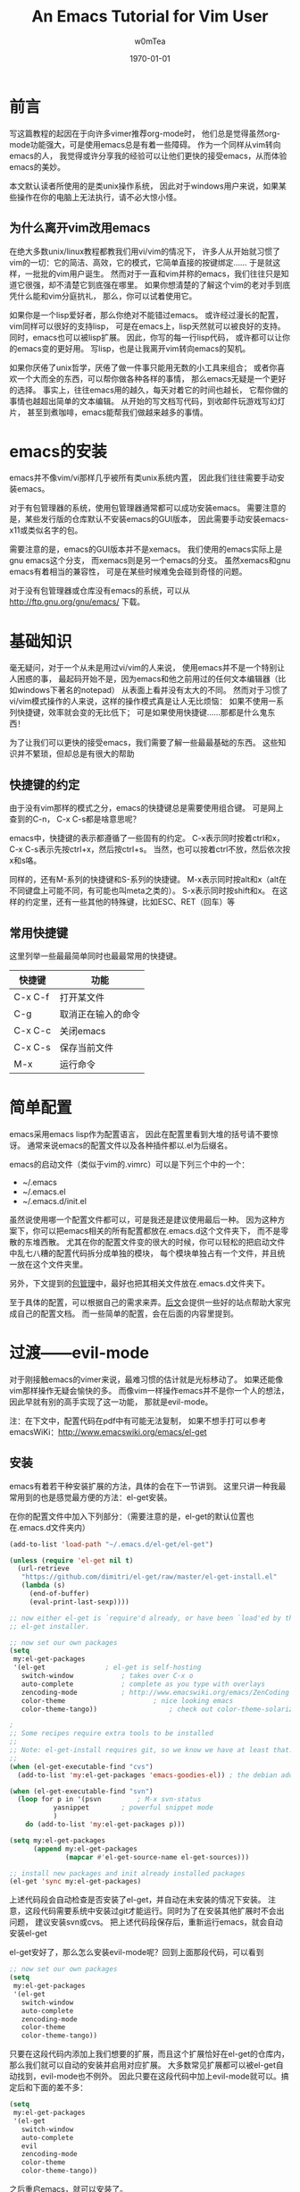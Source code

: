 #+OPTIONS: ':nil *:t -:t ::t <:t H:3 \n:nil ^:t arch:headline
#+OPTIONS: author:t c:nil creator:comment d:(not "LOGBOOK") date:t
#+OPTIONS: e:t email:nil f:t inline:t num:t p:nil pri:nil prop:nil
#+OPTIONS: stat:t tags:t tasks:t tex:t timestamp:t toc:t todo:t |:t
#+TITLE: An Emacs Tutorial for Vim User
#+AUTHOR: w0mTea
#+EMAIL: w0mT3a@gmail.com
#+DESCRIPTION:
#+KEYWORDS:
#+LANGUAGE: zh
#+SELECT_TAGS: export
#+EXCLUDE_TAGS: noexport
#+CREATOR: Emacs 24.3.1 (Org mode 8.3beta)
#+LATEX_CLASS: my-org-book-zh
#+LATEX_CLASS_OPTIONS: [oneside]
#+LATEX_HEADER_EXTRA:
#+DATE: \today
* 前言
   写这篇教程的起因在于向许多vimer推荐org-mode时，
   他们总是觉得虽然org-mode功能强大，可是使用emacs总是有着一些障碍。
   作为一个同样从vim转向emacs的人，
   我觉得或许分享我的经验可以让他们更快的接受emacs，从而体验emacs的美妙。

   本文默认读者所使用的是类unix操作系统，
   因此对于windows用户来说，如果某些操作在你的电脑上无法执行，请不必大惊小怪。
** 为什么离开vim改用emacs
   在绝大多数unix/linux教程都教我们用vi/vim的情况下，
   许多人从开始就习惯了vim的一切：它的简洁、高效，它的模式，它简单直接的按键绑定……
   于是就这样，一批批的vim用户诞生。
   然而对于一直和vim并称的emacs，我们往往只是知道它很强，却不清楚它到底强在哪里。
   如果你想清楚的了解这个vim的老对手到底凭什么能和vim分庭抗礼，
   那么，你可以试着使用它。

   如果你是一个lisp爱好者，那么你绝对不能错过emacs。
   或许经过漫长的配置，vim同样可以很好的支持lisp，
   可是在emacs上，lisp天然就可以被良好的支持。
   同时，emacs也可以被lisp扩展。
   因此，你写的每一行lisp代码，
   或许都可以让你的emacs变的更好用。
   写lisp，也是让我离开vim转向emacs的契机。

   如果你厌倦了unix哲学，厌倦了做一件事只能用无数的小工具来组合；
   或者你喜欢一个大而全的东西，可以帮你做各种各样的事情，
   那么emacs无疑是一个更好的选择。
   事实上，往往emacs用的越久，每天对着它的时间也越长，
   它帮你做的事情也越超出简单的文本编辑。
   从开始的写文档写代码，到收邮件玩游戏写幻灯片，
   甚至到煮咖啡，emacs能帮我们做越来越多的事情。
* emacs的安装
  emacs并不像vim/vi那样几乎被所有类unix系统内置，
  因此我们往往需要手动安装emacs。

  对于有包管理器的系统，使用包管理器通常都可以成功安装emacs。
  需要注意的是，某些发行版的仓库默认不安装emacs的GUI版本，
  因此需要手动安装emacs-x11或类似名字的包。

  需要注意的是，emacs的GUI版本并不是xemacs。
  我们使用的emacs实际上是gnu emacs这个分支，
  而xemacs则是另一个emacs的分支。
  虽然xemacs和gnu emacs有着相当的兼容性，
  可是在某些时候难免会碰到奇怪的问题。

  对于没有包管理器或仓库没有emacs的系统，可以从
  [[http://ftp.gnu.org/gnu/emacs/]]
  下载。
* 基础知识
  毫无疑问，对于一个从未是用过vi/vim的人来说，
  使用emacs并不是一个特别让人困惑的事，
  最起码开始不是，因为emacs和他之前用过的任何文本编辑器（比如windows下著名的notepad）
  从表面上看并没有太大的不同。
  然而对于习惯了vi/vim模式操作的人来说，这样的操作模式真是让人无比烦恼：
  如果不使用一系列快捷键，效率就会变的无比低下；
  可是如果使用快捷键……那都是什么鬼东西！

  为了让我们可以更快的接受emacs，我们需要了解一些最最基础的东西。
  这些知识并不繁琐，但却总是有很大的帮助
** 快捷键的约定
   由于没有vim那样的模式之分，emacs的快捷键总是需要使用组合键。
   可是网上查到的C-n， C-x C-s都是啥意思呢？

   emacs中，快捷键的表示都遵循了一些固有的约定。
   C-x表示同时按着ctrl和x，
   C-x C-s表示先按ctrl+x，然后按ctrl+s。
   当然，也可以按着ctrl不放，然后依次按x和s咯。

   同样的，还有M-系列的快捷键和S-系列的快捷键。
   M-x表示同时按alt和x（alt在不同键盘上可能不同，有可能也叫meta之类的）。
   S-x表示同时按shift和x。
   在这样的约定里，还有一些其他的特殊键，比如ESC、RET（回车）等
** 常用快捷键
   这里列举一些最最简单同时也最最常用的快捷键。
   #+ATTR_LATEX: :align |c|c|c|
   |---------+--------------------|
   | 快捷键  | 功能               |
   |---------+--------------------|
   | C-x C-f | 打开某文件         |
   | C-g     | 取消正在输入的命令 |
   | C-x C-c | 关闭emacs          |
   | C-x C-s | 保存当前文件       |
   | M-x     | 运行命令               |
   |---------+--------------------|
* 简单配置
  emacs采用emacs lisp作为配置语言，
  因此在配置里看到大堆的括号请不要惊讶。
  通常来说emacs的配置文件以及各种插件都以.el为后缀名。

  emacs的启动文件（类似于vim的.vimrc）可以是下列三个中的一个：
  - ~/.emacs
  - ~/.emacs.el
  - ~/.emacs.d/init.el

  虽然说使用哪一个配置文件都可以，可是我还是建议使用最后一种。
  因为这种方案下，你可以把emacs相关的所有配置都放在.emacs.d这个文件夹下，
  而不是零散的东堆西散。
  尤其在你的配置文件变的很大的时候，你可以轻松的把启动文件中乱七八糟的配置代码拆分成单独的模块，
  每个模块单独占有一个文件，并且统一放在这个文件夹里。

  另外，下文提到的[[package-management][包管理]]中，最好也把其相关文件放在.emacs.d文件夹下。

  至于具体的配置，可以根据自己的需求来弄。[[documents][后文]]会提供一些好的站点帮助大家完成自己的配置文档。
  而一些简单的配置，会在后面的内容里提到。
* 过渡——evil-mode
  对于刚接触emacs的vimer来说，最难习惯的估计就是光标移动了。
  如果还能像vim那样操作无疑会愉快的多。
  而像vim一样操作emacs并不是你一个人的想法，因此早就有别的高手实现了这一功能，
  那就是evil-mode。
  
  注：在下文中，配置代码在pdf中有可能无法复制，
  如果不想手打可以参考emacsWiKi：[[http://www.emacswiki.org/emacs/el-get]]
** 安装
   emacs有着若干种安装扩展的方法，具体的会在下一节讲到。
   这里只讲一种我最常用到的也是感觉最方便的方法：el-get安装。
   
   在你的配置文件中加入下列部分：（需要注意的是，el-get的默认位置也在.emacs.d文件夹内）
#+BEGIN_SRC lisp
(add-to-list 'load-path "~/.emacs.d/el-get/el-get")

(unless (require 'el-get nil t)
  (url-retrieve
   "https://github.com/dimitri/el-get/raw/master/el-get-install.el"
   (lambda (s)
     (end-of-buffer)
     (eval-print-last-sexp))))

;; now either el-get is `require'd already, or have been `load'ed by the
;; el-get installer.

;; now set our own packages
(setq
 my:el-get-packages
 '(el-get				; el-get is self-hosting
   switch-window			; takes over C-x o
   auto-complete			; complete as you type with overlays
   zencoding-mode			; http://www.emacswiki.org/emacs/ZenCoding
   color-theme		                ; nice looking emacs
   color-theme-tango))	                ; check out color-theme-solarized

;
;; Some recipes require extra tools to be installed
;;
;; Note: el-get-install requires git, so we know we have at least that.
;;
(when (el-get-executable-find "cvs")
  (add-to-list 'my:el-get-packages 'emacs-goodies-el)) ; the debian addons for emacs

(when (el-get-executable-find "svn")
  (loop for p in '(psvn    		; M-x svn-status
		   yasnippet		; powerful snippet mode
		   )
	do (add-to-list 'my:el-get-packages p)))

(setq my:el-get-packages
      (append my:el-get-packages
              (mapcar #'el-get-source-name el-get-sources)))

;; install new packages and init already installed packages
(el-get 'sync my:el-get-packages)
#+END_SRC
上述代码段会自动检查是否安装了el-get，并自动在未安装的情况下安装。
注意，这段代码需要系统中安装过git才能运行。同时为了在安装其他扩展时不会出问题，
建议安装svn或cvs。
把上述代码段保存后，重新运行emacs，就会自动安装el-get

el-get安好了，那么怎么安装evil-mode呢？回到上面那段代码，可以看到
#+BEGIN_SRC lisp
;; now set our own packages
(setq
 my:el-get-packages
 '(el-get				
   switch-window			
   auto-complete			
   zencoding-mode			
   color-theme		                
   color-theme-tango))	                
#+END_SRC
只要在这段代码内添加上我们想要的扩展，而且这个扩展恰好在el-get的仓库内，
那么我们就可以自动的安装并启用对应扩展。
大多数常见扩展都可以被el-get自动找到，evil-mode也不例外。
因此只要在这段代码中加上evil-mode就可以。搞定后和下面的差不多：
#+BEGIN_SRC lisp
(setq
 my:el-get-packages
 '(el-get				
   switch-window			
   auto-complete			
   evil
   zencoding-mode			
   color-theme		                
   color-theme-tango))	                
#+END_SRC
之后重启emacs，就可以安装了。
** 启用
安装成功后，只需要在配置文件中加入
#+BEGIN_SRC lisp
(require 'evil)
(evil-mode 1)
#+END_SRC
就可以全局启用evil-mode。
如果想手动启动evil-mode，把上面的1改成0，
在需要启动的时候按M-x evil-mode RET即可。

现在，vim熟悉的操作，不就回来了吗？
* emacs中的包管理
  <<package-management>>
  在上一章，我们已经使用了el-get来安装扩展。
  只需要在列表中加入你需要的包名就可以自动安装，岂不是爽的很？
  这一节会介绍一些el-get的其他用法。

  不幸的是，并不是所有的软件包都可以通过el-get安装，
  因此还需要介绍一些其他方法来弥补这一小小的缺陷。
** el-get
*** 安装
除了之前提到的配置文件中加入包名的方法。
除此之外还可以在emacs中实时安装扩展。

*M-x el-get-install RET* 
并在出现的 *Package install* 中输入想要的包名即可安装。
注意：打包名时要善用tab补全哦，不仅可以省事，还可以检查是否打错以及该包是否在el-get的仓库内。

el-get安装的扩展包会被记录在一个文件中，无论通过哪一种方式安装扩展，
所以是否加入包名到配置文件并不会影响使用。
但是我仍建议仍加入到配置文件中的包列表中去，
因为那样在其他环境需要安装时，
你只需要复制你的配置并运行emacs即可安装所有之前安装过的插件。
但若是实时安装的插件没有加入配置，在更换环境时会遗漏一些东西。

注：在更换环境时把整个.emacs.d文件夹拷贝过去也可以避免遗漏实时安装的插件。
*** 更新
*M-x el-get-self-update RET* 即可更新el-get

*M-x el-get-update RET* 再输入包名即可更新选定包。

*M-x el-get-update-all RET* 即可更新安装记录中所有已安装的包。
注，网速慢慎用，可能会被更新信息刷屏好久
*** 删除
删除包列表中要删除的包名，使用
*M-x el-get-remove RET* 再输入包名即可。
*** recipe文件
<<recipe>>
el-get使用一系列的recipe文件来处理安装包。
每一个recipe文件都描述了安装包的名字、下载地址、版本、安装后的初始化动作等信息。
这些recipe文件就相当于包管理器的软件源元数据，
我们查询、安装等操作都需要用到它。

默认情况下，recipe文件放在.emacs.d/el-get/el-get/recipes文件夹下。

对于el-get默认没有的扩展，一个安装方法便是自己写一个简单的recipe文件。
具体的做法可以参考emacsWiKi el-get页。

另外，对于发布在emacsWiKi上的插件，可以使用
*M-x el-get-emacswiki-refresh* 来获取/刷新其recipe文件。
因此如果要安装的包列在了emacsWiKi上，那么就不用自己麻烦的去安装啦。
*** 本节参考资料
本节仅列出了少数用法，更多用法请参考下列网站：
- EmacsWiKi: [[http://www.emacswiki.org/emacs/el-get]]
- Github: [[https://github.com/dimitri/el-get/]]
** ELPA
ELPA也是一个emacs的包管理工具，在emacs24及以上版本已经默认集成(package.el)。
*** 简单配置
ELPA需要添加一些仓库源，如下：
#+BEGIN_SRC lisp
(require 'package)
(setq package-archives '(("gnu" . "http://elpa.gnu.org/packages/")
                         ("marmalade" . "http://marmalade-repo.org/packages/")
                         ("melpa" . "http://melpa.milkbox.net/packages/")))
#+END_SRC
这样就会添加gnu官方源、marmalade、melpa三个源。

在某些情况下，启动emacs时会显示package.el没有被初始化，可以通过加入下列代码在启动文件的非末尾位置解决：
#+BEGIN_SRC lisp
(setq package-enable-at-startup nil)
(package-initialize)
#+END_SRC
*** 安装/删除/升级
1. *M-x list-packages RET* 会列举所有包。通过 *C-s xxx* 可以快速找到你想安装的包
2. 光标移动到对应包名上，按：
   - RET：会显示包的介绍
   - i：标记该包为待安装
   - u：取消标记
   - d：标记为待删除
   - U：标记为待升级。只有可升级的包才可被标记
   - x：执行，会删除d标记的包，安装i标记的包
   - r：刷新列表
   - q：退出列表
*** 本节参考资料
- EmacsWiKi：http://www.emacswiki.org/emacs/ELPA
- ergoEmacs：http://ergoemacs.org/emacs/emacs_package_system.html
** 手动安装
有些时候，会有一些冷门的包或者自己写的包无法在前面讲过的仓库里找到，
而你也不想写el-get的recipe或者elpa的本地仓库，
那么就会用到本节的知识。

首先，你需要让emacs可以找到你的扩展文件。假如你的文件在
*~/Documents/emacs-package* 目录下，那么在配置中加入：
#+BEGIN_SRC lisp
(add-to-list 'load-path "~/Documents/emacs-package")
(load "you-package") ;.el后缀最好省略
#+END_SRC
这样就可以启用你的扩展了。

由于手动安装有着诸多不便，而且使用也较为少，
因此这里仅列出最基本的用法。更复杂的用法，请见：
- ergoEmacs：http://ergoemacs.org/emacs/emacs_installing_packages.html
* 保护你的手指
emacs需要大量使用ctrl和alt两个键，但在大部分qwert键盘上，ctrl的位置都在很难按到的角落里。
据说，如果长期使用小指按角落的ctrl会很容易导致手部健康出现问题。
因此，我专门加入了这一章来列举一些常用的方法来避免ctrl和alt位置不当带来的伤害。
** 用手掌外缘按ctrl
由于许多键盘中ctrl处于左下角，所以可以把左手外翻向左下角压去，这样就可以按到ctrl。
- 优点：简单，不需要特别的准备
- 缺点：笔记本键盘很难用，按着ctrl时左手几乎无法按其他任何键
- 推荐度： 2/5
** 改键
仔细观察，不难发现我们的键盘上总有一些位置很黄金却很少用到的键，
这之中典型的例子之一caps lock键。
因此，我们不妨更改键位设置，把使用频度更高的键更换到这些位置上。

一些常用的改键方案包括：
1. 左ctrl和caps lock交换：似乎是网上流传最广的改键方法
2. 右alt和右ctrl交换：这种改法最适合空格两边都是alt的键盘，这样大拇指稍稍移动就可以按到ctrl和alt

改键方法视具体环境不同而有所不同。
在windows下，可以使用各种改键软件完成这一工作。
在*nix下，对于使用xorg的用户来说也可以使用xmodmap。
如果使用DE，那么很有可能在设置中心内也有调整键盘布局的选项。

- 优点：效果不错，可以根据自己的情况自由配置
- 缺点：需要自己进行一些准备；偶尔使用被改的冷门键可能会不方便
- 推荐度： 4/5
** 踏板
有一类被称为踏板的神奇道具，可以定义踩下时发出的按键信号，
这类踏板用于emacs那真真是极好的，可以极大的减轻手部负担。

- 优点：简单方便，效果超群，直接减少手的工作量
- 缺点：相比上面的方法来说最贵；不同系统驱动可能有潜在问题
- 推荐度：3/5
* 编程语言配置
几乎可以肯定，emacs用户中程序员占了大多数，
因此没有相应配置怎么能行？
本章会列举一些常用的语言的用到的常用扩展以及简单配置，
更具体的配置请参照emacsWiKi上仔细进行。
** 通用配置
本节主要介绍一些独力于具体语言之外的通用配置，
如自动补全、版本控制、括号匹配等

#+BEGIN_COMMENT
 - Autopair(补全括号插件)
 Autopair可以使用前文提到的el-get来安装启用。
 Autopair则需要以下代码来启动执行:
 #+BEGIN_SRC lisp 
 (show-paren-mode t) ;; 匹配括号高亮 
 (require 'autopair)
 (autopair-global-mode) ;; 自动补全括号
 #+END_SRC 

我觉得这一段还是放在这里好= =
#+END_COMMENT
** C/C++
写linux内核那帮家伙有不少都是用emacs的，
emacs是c写的，
GNU的许多东西是c写的，
所以emacs默认就可以不错的支持C，
而C/C++的相关插件堪称多如牛毛……
这里仅列出一些常用插件，
大家可以一一尝试，选择最复合自己习惯的。
*** 缩进
写代码，缩进搞不好，心情绝对好不了，这里就写写emacs中的c的缩进。
*** 各种扩展
** Python
似乎每一个流行的语言在emacs都有一大堆的插件可以使用，
因此怎么选择这堆插件往往让人头疼。
本章会尽量详细的介绍一些主流插件的特点以便各位选择，
同时给出一些小而好用的插件。

最常见的python扩展就是emacs24.2以上自带的python.el和需要自己安装的python-mode.el。
下面会分别说说这两个插件
*** python.el
python.el默认包含在了emacs24.2以上的版本内。
如果想要确保自己使用的是最新的python.el，可以使用el-get安装。
安装时会发现有python和python24两个选项，其中python24是一个分支版本，更稳定却没有加入新的特性。
*注意，* 如果你正在使用emacs24.4或以上的版本，还需要同时安装cl-lib。

python.el支持许多特性，包括但不限于：
- 自动检测缩进
- 内置python shell（支持python2和3）
- python shell补全
- 支持调试利器PDB
- S-exp类似的移动方式

解释执行类语言著名的REPL（Read-Evaluate-Print-Loop）怎么可以不能在emacs里实现呢？

在写完python代码后，输入 *C-c C-c*
就可以执行整个文件的内容，
选中部分代码后使用 *C-c C-r*
就可以执行选中部分（选中可以用鼠标拖动，用evil-mode可以按v，不用evil-mode可以按着shift移动光标）。

默认情况下，python.el会使用python来执行你的代码。但是你也可以使用iPython，方法如下：
1. 在未启动python解释器时使用C-c C-c等命令会让你输入解释器路径，此时可以输入iPython的路径来启动iPython
2. 设置如下代码
#+BEGIN_SRC lisp
(setq
 python-shell-interpreter "ipython"
 python-shell-interpreter-args ""
 python-shell-prompt-regexp "In \\[[0-9]+\\]: "
 python-shell-prompt-output-regexp "Out\\[[0-9]+\\]: "
 python-shell-completion-setup-code
   "from IPython.core.completerlib import module_completion"
 python-shell-completion-module-string-code
   "';'.join(module_completion('''%s'''))\n"
 python-shell-completion-string-code
   "';'.join(get_ipython().Completer.all_completions('''%s'''))\n")

#+END_SRC

下面来个例子：
#+ATTR_LATEX: :float t
[[file:./images/python-repl-sample0.png]]
*** python-mode.el
python-mode需要自己安装，可以通过el-get来搞定。
安装后，打开.py文件就会自动加载python-mode。

python-mode可以很容易的更改使用其他python解释器，下面以ipython为例：
#+BEGIN_SRC lisp
;python mode
(require 'python-mode)
;use IPython
(setq-default py-shell-name "ipython")
(setq-default py-which-bufname "IPython")
#+END_SRC

在python-mode里如何进行REPL呢？
很简单，在写了python代码后，你可以
1. 选中你要执行的代码块
   点击工具栏的python标签，点Execute Region，就可以看到结果啦（这个动作可以用快捷键搞定）
2. 点工具栏的python标签，点Execute Buffer，会把整个文件执行一遍（同样可以快捷键搞定）
附一张实例图（这里使用的ipython）：

#+NAME:python-repl-sample
[[./images/python-repl-sample.png]]

基于python-mode可以构建一个python的IDE，这个有视频演示（需翻墙）：
http://www.youtube.com/watch?v=0cZ7szFuz18If
*** 便利的小插件
**** Jedi
Jedi是一个python补全库，可以为python提供快速而准确的补全，而且可以被各种工具使用（不仅限于emacs）。
而emacs中基于Jedi的补全插件就有好几种，这里就说说Jedi.el

安装Jedi.el很简单，通过el-get或ELPA都可以搞定。同时需要安装Jedi库（包管理器或者https://github.com/davidhalter/jedi）

需要注意，jedi对python.el的支持更好，在python-mode下可能会有一些问题。
*** 参考资料
本节涉及到的插件以及插件组合过多，难免有所遗漏谬误，
因此建议各位如有疑惑，不要忘了查询下列资料：
- EmacsWiKi：http://www.emacswiki.org/PythonProgrammingInEmacs
- EmacsWiKi：http://www.emacswiki.org/emacs/ProgrammingWithPythonModeDotEl
- PythonWiki：https://wiki.python.org/moin/EmacsEditor
- python.el main page：https://github.com/fgallina/python.el

** Lisp
** Perl
** Ruby
** Markdown
*** 插件及安装
 # Markdown在emacs中启用需要下载一个[[http://jblevins.org/projects/markdown-mode/markdown-mode.el][Emacs lisp文件]]
 # 将这个文件放入emacs配置文件夹就可以了。
 # Comment by w0mTea：这个插件在emacswiki上有，所以可以直接用el-get安装了

 Emacs有markdown-mode来提供对markdown的支持。此插件可以通过el-get安装。
 若el-get无法找到此插件，记得同步emacsWiKi源（[[recipe][方法见此]]）

 # 接着将以下代码写入emacs配置文件,以后打开.md or .markdown文件都会自动启用高亮。
 # ;;;MarkDown                                                                                                               
 # (add-to-list 'load-path "~/.emacs.d/modes")
 # (autoload 'markdown-mode "markdown-mode.el"
 #     "Major mode for editing Markdown files" t)
 # (setq auto-mode-alist
 #    (cons '("\\.markdown" . markdown-mode) auto-mode-alist))
 # (setq auto-mode-alist
 #    (cons '("\\.md" . markdown-mode) auto-mode-alist))
 # 
 # (setq linum-format "%d ") ;set format 
 # Comment by w0mTea：上面的配置都被el-get做过了，所以就不用再写了

 安装后，打开.md或.markdown文件时会自动加载markdown-mode并提供高亮支持。
*** 配置
如果你常写markdown，那么对markdown文件强制进行一些静态语法检查是十分有用的。
举个例子，在链接中大量使用的方括号和圆括号很容易被遗漏掉后半边。
因此我们可以要求emacs检查括号：
#+BEGIN_SRC lisp
 (add-hook 'markdown-mode-hook
            (lambda ()
              (when buffer-file-name
                (add-hook 'after-save-hook
                          'check-parens
                          nil t))))
#+END_SRC
*** 另一种写Markdown的方式
其实还有一种更省事也更好用的写markdown的方法，那就是用org-mode导出生成。
想了解更多的读者可以看[[org-mode][重量级应用——org-mode]]以及[[org-mode-export][org-mode导出]]的markdown部分。
** Java
事实证明，如果需要写java，请出门左转eclipse或出门右转intellij……
emacs写java并不是一个很好的选择，而且相关插件开发的人也是寥寥无几，
毕竟把emacs弄到eclipse或intellij那样好用绝对是一个艰难的事，
所以广大的emacser都机智的选择了上述两种IDE之一。

* 重量级应用——org-mode
<<org-mode>>
org-mode是啥呢？它是一个很强大的东西，
可以快速高效的通过纯文本文件来完成做笔记、TO-DO list、项目计划等一系列事情。
它有些类似vim下的vimwiki和markdown，但比前两者强大的多。

用org-mode写文档类的东西，你需要关注的只有你的文档的结构和内容，
而其他的，都有org-mode帮你搞定，毫无疑问，这是一种相当爽的感觉。
而且org-mode写完后，可以轻松的导出成各种格式：html、markdown、
pdf、odt（进而通过libreoffice等转换成MS Office格式）、beamer等等。
或许你已经猜到了，你正在看的这个pdf，也是org-mode生成的。相信如果没有org-mode，
我是不会有勇气开始写这个文档的。

由于org-mode的内容十分多，多到即使我再写一年也未必写的全的程度，
所以我只能写一些基本的用法并给出一些参考资料，大家若有需要，可以查阅[[org-mode-manual][org-mode资料]]。
** 安装
Emacs23之后已经默认包含有org-mode了，但是默认包含的版本往往比较低，因此建议安装一个新的org-mode。
安装方法如[[package-management][包管理]]部分所讲那样，可以用el-get安装，也可以用ELPA安装，也可以手动安装，这里就不多说了。

安装成功后，使用emacs打开任意一个后缀名为.org的文件就会自动启动org-mode了。
** 文档结构
*** 标题
文档结构的骨架就是一级级标题组成的树状结构，这里就来说说标题。

org-mode里标题的表示十分简单，*表示标题，几个*就是几级标题。
需要注意的是，星号后需加一个空格。
每次手打星号其实是很烦人的事，因此org-mode给出了一些快捷键帮我们搞定：
- C-<RET>：插入一个同级标题。也就是说，上一个标题是二级标题的话，这个快捷键也会插入二级标题哦
- M-<RET>：插入一个同级同类标题。这个和C-RET基本一样，一些细微的区别会在[[plain-list][列表]]部分给出
*** 折叠循环
当文档写长以后，就会有无从下手的感觉，可是通过良好的折叠，
可以让我们仅面对少部分内容，并且可以清楚的看到文档的结构，
为此org-mode提供了一系列折叠功能。

在一个标题上按 *TAB* ，这个标题之下的内容都折叠起来，只留下标题。
在标题上按TAB，所执行的操作是一个循环，如图：

#+ATTR_LATEX: :float t
#+NAME: tab-cycle
#+BEGIN_SRC ditaa :file images/cycle.png
/--------\     /---------\     /----------\
| folded | --> | subtree | --> | show all | --\
\--------/     \---------/     \----------/   |
    ^                                         |
    |                                         |
    \-----------------------------------------/
#+END_SRC

除了在标题上按TAB外，还可以使用
*S-TAB* 或者 *C-u TAB* 来完成全局折叠。
多次按此快捷键也是循环操作，依次在总览、各级标题和所有内容间切换，如图：

#+ATTR_LATEX: :float t
#+BEGIN_SRC ditaa :file images/cycle-global.png
/----------\     /---------\     /----------\
| overview | --> | content | --> | show all | --\
\----------/     \---------/     \----------/   |
     ^                                          |
     |                                          |
     \------------------------------------------/
#+END_SRC

这里仅列举的最基础的用法，更多用法请见参考资料。

*** 标题的结构化操作
文档规模上去以后，经常需要以子树为单位在结构上进行一些操作，
因此org-mode提供了一些结构化操作来帮助我们。
1. 标题间移动
   - C-c C-n：下一个标题
   - C-c C-p：上一个标题
   - C-c C-f：下一个同级标题。只会在同子树的标题间移动
   - C-c C-b：上一个同级标题。只会在同子树的标题间移动
   - C-c C-u：上一级标题
   - C-c C-j：保持当前位置不变的跳转。使用该指令后，会打开搜索，输入内容即可找到对应位置。浏览完后，按C-g就可以退出浏览状态，回到原位置
2. 结构化编辑
   - M-<left>：当前标题升级
   - M-<right>：当前标题降级
   - M-S-<left>：当前子树升级
   - M-S-<right>：当前子树降级
   - M-S-<up>：当前子树上移
   - M-S-<down>：当前子树下移
** 列表
<<plain-list>>
org-mode中的列表分为有序和无序两种。
有序的列表以"1."这样的形式开始，
无序的列表以* + 或者 - 开始。

需要注意的是：
1. 需要在列表符号后加上空格才能生效
2. 有序列表中的数字可以随便写
3. 无序列表用哪个符号不影响最终显示结果
4. 用*来开始无序列表，那所在行必须有缩进，否则会被认为是标题
5. 列表可以嵌套，用缩进来表示层级

列表同样可以使用结构化操作。
一些细微的不同在于，列表的子树上下移动不是M-S-xx而是M-xx。

除此之外，针对列表还有一些新的操作：
- C-c -：转换列表符号，会在有序、无序各符号间循环切换
- C-c *：把列表项转换为标题
- C-c ^：给当前列表排序
** 表格
org-mode中还提供了强大的表格功能。
*** 基础
新建表格很简单，只要在新的一行连着打两个或多个|就好啦。
只需要在|之间填上内容就ok。

每次想弄出新的格子都得打|，这多麻烦呀。
其实org-mode提供了简单的操作。
在第一行的|已经弄好的情况下，在格子内按TAB就会自动跳到下一个格子，
如果这个格子已经是行尾了，则会自动在下一行自动补齐以整行表格。
下面是一个例子：
#+BEGIN_LaTeX
\begin{verbatim}
| 1 | 2 | 3 |
在3里按TAB后
| 1 | 2 | 3 |
|   |   |   |
\end{verbatim}
#+END_LaTeX
在表格里按TAB，还有自动对齐表格的功能（注：表格里如果有中文，对齐往往会出问题，
这是中文和英文显示大小不一造成的，可以通过设置emacs的显示字号来笨笨的解决这一问题），
所以多按TAB，不仅省事还整齐啊。

除了按TAB可以横向移动以外，按RET也可以向纵向移动。

如果想在上下两栏间插入分割线，可以按 *C-c -*
*** 计算
org-mode表格还提供了计算的功能。

设想这样一个情景，你需要做一个简单的统计，
给出物品的单价和数量，算出总金额，如何让org-mode帮做这个计算呢？请看例子：
#+BEGIN_LaTeX
\begin{verbatim}
| 单价 | 数量 | 总额   |
|------+------+--------|
|   10 |   10 | =$1*$2 |
\end{verbatim}
#+END_LaTeX
这样，在表格中按tab就会自动计算出结果了。其中$1表示第一列，$2表示第二列 。

可是这样需要手动给每一个需要计算的格子打上公式，还是很麻烦，能不能批量的计算呢？
当然可以啦。在表格下面加上这句话：
#+BEGIN_LaTeX
\begin{verbatim}
#+TBLFM: $3=$1*$2
\end{verbatim}
#+END_LaTeX

在需要进行全表格计算的时候，在上面那句话上按 *C-c C-c* 就可以看到结果啦

如果想要知道某一列所有数的和呢？在那一列上，按 *C-c +*
就会算出结果，并且可以直接粘贴。
*** 快捷键
这里仅罗列一些常用快捷键哈：
- C-c |：插入表格
- C-c C-c：在表格内是对齐表格，在上面说的那句话上是计算表格
- <TAB>：移到下一格
- S-<TAB>：移到上一格
- <RET>：移到下一列
- M-a：移到一格的头部
- M-e：移到一格的尾部
- M-<left>/M-<right>：把一列左移/右移
- M-S-<left>/M-S-<rigth>：删除一列/插入一列
- M-<up>/M-<down>：一行上移/下移
- M-S-<up>/M-S-<down>：删除一行/插入一行
- C-c -：插入水平分割线
- C-c +：计算一列之和
- C-c ^：排序
** 链接
<<link>>
就像html一样，org-mode提供了丰富的链接功能。

链接的基本格式如下：
#+BEGIN_LaTeX
\begin{verbatim}
[[link][description]] 或 [[link]]
\end{verbatim}
#+END_LaTeX
其中link是要链接的东东，description是描述。

上面的两个链接出来的样子是这样的：
[[link][description]] 或 [[link]] 
*** 内部链接
如果你的链接不像一个url，那么org-mode会把它按内部链接处理。
上面例子中的链接会链接到本节，为什么呢？因为我在这一节内加了一个锚点：
#+BEGIN_LaTeX
\begin{verbatim}
<<link>>
\end{verbatim}
#+END_LaTeX
这样点击链接就会找到这个锚点并跳转过去了。
*** 外部链接
org-mode支持各种各样的外部链接，这里仅列出几个常用的，
全部的链接支持在这里：[[http://orgmode.org/manual/External-links.html#External-links][org-mode手册]]
#+BEGIN_LaTeX
\begin{verbatim}
http://xxxxx
file:path/to/some/file
path/to/some/file
\end{verbatim}
#+END_LaTeX
** 代码块
org-mode还提供了非常非常强大的代码块功能，除了基础的显示代码的功能以外，
还有诸多花式玩法（本文档里的[[tab-cycle][图]]就是用org-mode的代码块写出来的哦）。
这一节只说说基础用法和一些简单的花式（比如说画图），更复杂的玩法可以去org-manual好好看看哈。
*** 基本用法
插入代码块的方法很简单哈，如下：

#+BEGIN_LaTeX
\begin{verbatim}
#+BEGIN_SRC c
#+END_SRC
\end{verbatim}
#+END_LaTeX
之后在BEGIN和END之间按C-c '
即可进入代码块编辑模式，
输入完毕后再按C-c '即可退出编辑模式。
注意，有时候使用上述快捷键时显示此快捷键未定义，
很可能是你正在使用汉字输入法导致的， 切换输入法即可。

来一段效果展示：
#+BEGIN_SRC c 
  #include<stdio.h>
  int main()
  {
      printf("hello org-mode!\n");
  }
#+END_SRC

注意需要在BEGIN\(\_\)SRC后加上语言名字，以使用该语言特有的语法高亮缩进之类的。
每次都打带#的一长串东西多烦人啊，因此org-mode提供了快捷键：
输入<s并在上面按<TAB>，看看有没有惊喜？
*** 画图
org-mode的代码块可以调用ditaa来画图，对于一些简单的图来说只需要用org-mode就能搞定啦~

org-mode需要使用ditaa来完成字符画，这个东西已经内置，所以不需要再下载。
另外，ditaa需要java环境支持。

在使用前，需要对emacs做一个小设置：
#+BEGIN_SRC lisp
; org-mode ditaa setup
(org-babel-do-load-languages
 'org-babel-load-languages
 '((ditaa . t)))
#+END_SRC

现在就可以用ditaa画图啦。
ditaa有不少特性，这里仅给出一些简单的例子，
更有意思的大家可以去它的官方看哈，网址[[http://sourceforge.net/projects/ditaa/]]

还记得上面的tab循环吗？其实它的源码是这样的
#+BEGIN_LaTeX
\begin{verbatim}
#+BEGIN_SRC ditaa :file images/cycle.png
/--------\     /---------\     /----------\
| folded | --> | subtree | --> | show all | --\
\--------/     \---------/     \----------/   |
    ^                                         |
    |                                         |
    \-----------------------------------------/
#+END_SRC
\end{verbatim}
#+END_LaTeX

再来一个例子：
#+BEGIN_LaTeX
\begin{verbatim}
,#+BEGIN_SRC ditaa :file images/state-machine.png
/-------\  int/char   +---------+ 
| start | --------->  | declar0 | 
\-------/ /--------   +---------+ 
   |      |              ( |      
   |      |                v      
   |      | void      +---------+ 
   |      |           |  func   | 
   |      |           +---------+ 
   |      |           void | ^    
   |      |                v | (     
   |      |            +-----------+ 
   \------\----------> |   void    | 
      void             +-----------+
                             | main
                             |
           /-----------\     |
           |   main    |<----/
           \-----------/
#+END_SRC
\end{verbatim}
#+END_LaTeX

其效果如下：

#+ATTR_LATEX: :float t
#+BEGIN_SRC ditaa :file images/state-machine.png
/-------\  int/char   +---------+ 
| start | --------->  | declar0 | 
\-------/ /--------   +---------+ 
   |      |              ( |      
   |      |                v      
   |      | void      +---------+ 
   |      |           |  func   | 
   |      |           +---------+ 
   |      |           void | ^    
   |      |                v | (     
   |      |            +-----------+ 
   \------\----------> |   void    | 
      void             +-----------+
                             | main
                             |
           /-----------\     |
           |   main    |<----/
           \-----------/

#+END_SRC
** 元数据
上面已经出现过了诸如
#+BEGIN_LaTeX
\#+BEGIN\_SRC
#+END_LaTeX
这样的形式，其实这样的东东有一个特殊的名字，叫做元数据。
这些元数据不会直接出现在文档中，而是起了各种各样的作用。
这里我将会列举一些常用的元数据及其快捷键，
更多的元数据的用途后面会陆续加入。

#+BEGIN_LaTeX
\begin{verbatim}
s    #+BEGIN_SRC ... #+END_SRC 
e    #+BEGIN_EXAMPLE ... #+END_EXAMPLE  
q    #+BEGIN_QUOTE ... #+END_QUOTE      
v    #+BEGIN_VERSE ... #+END_VERSE      
c    #+BEGIN_CENTER ... #+END_CENTER 
l    #+BEGIN_LATEX ... #+END_LATEX 
L    #+LATEX: 
h    #+BEGIN_HTML ... #+END_HTML 
H    #+HTML: 
a    #+BEGIN_ASCII ... #+END_ASCII 
A    #+ASCII: 
i    #+INDEX: LINE 
I    #+INCLUDE: LINE
\end{verbatim}
#+END_LaTeX
上面的缩写前加上<在按tab就会自动填充元数据啦，
就像上面说的<s一样。
另外，有些元数据可以加参数，比如：
#+BEGIN_LaTeX
\begin{verbatim}
#+BEGIN_SRC c -n
int main()
{
  printf("hello org-mode\n");
  return 0;
}
#+END_SRC
\end{verbatim}
#+END_LaTeX
其中的-n可以设置行号，效果如下：
#+BEGIN_SRC c -n
int main()
{
  printf("hello org-mode\n");
  return 0;
}
#+END_SRC

除了上面列举的那些和文档内容有关的元数据，
更多的元数据被用来设置org-mode的工作方式，
比如设置导出行为之类的。
如果你打开仓库中的.org文档，你会看到类似于
#+BEGIN_LaTeX
\begin{verbatim}
#+TITLE: An Emacs Tutorial for Vim User
#+AUTHOR: w0mTea
#+EMAIL: w0mT3a@gmail.com
#+LATEX_CLASS: 
#+LATEX_CLASS_OPTIONS:
\end{verbatim}
#+END_LaTeX
的东西，这些都是不直接关乎内容的配置元数据。

最后附加一句， org-mode中以#开始的行会被视为注释，
如果想多行注释，可以用
#+BEGIN_LaTeX
\begin{verbatim}
#+BEGIN_COMMENT

#+END_COMMENT
\end{verbatim}
#+END_LaTeX
** To-Do
org-mode除了用来写文档以外，还可以用作你的todo-list。
这里会说说org-mode中的todo。
*** 基础
todo项是org-mode中todo的基本元素。
todo项是的样子和标题十分像，它其实就是以TODO关键字打头的标题，比如这样：
 
 *** TODO 写代码

在org-mode中，todo项会以彩色显示，十分醒目。

todo项和标题一样，也是分级结构，并同样构成一颗树。

有了todo项我们又能干什么呢？
首先，我们可以通过分级来把大的目标分解成小目标，
之后，我们可以通过org-mode提供的操作来完成todo-list的管理。
下面用一个例子来说明哈

假设w0mTea需要写一个c语言编译器，因此他列了这样一个todo-list：
#+BEGIN_LaTeX
\begin{verse}
 * {\color{red}TODO} 写编译器\\
 ** {\color{red}TODO} 词法分析\\
 ** {\color{red}TODO} 语法分析\\
 ** {\color{red}TODO} 语义分析\\
 ** {\color{red}TODO} 中间代码\\
 ** {\color{red}TODO} 生成汇编\\
 ** {\color{red}TODO} 产生二进制码\\
\end{verse}
#+END_LaTeX
经过漫长的努力，w0mTea终于完成了词法分析和语法分析，
因此他把光标分别移动到词法分析和语法分析那一行，按了 
*C-c C-t* ，
然后todo-list就成了这样：
#+BEGIN_LaTeX
\begin{verse}
 * {\color{red}TODO} 写编译器\\
 ** {\color{green}DONE} 词法分析\\
 ** {\color{green}DONE} 语法分析\\
 ** {\color{red}TODO} 语义分析\\
 ** {\color{red}TODO} 中间代码\\
 ** {\color{red}TODO} 生成汇编\\
 ** {\color{red}TODO} 产生二进制码\\
\end{verse}
#+END_LaTeX
这里出现的C-c C-t就是用来切换todo状态的，在普通标题、todo、done三个状态间循环切换。

w0mTea觉得这样看着不太直观，他需要直观的统计他的进度，因此他给todo项做了点改变：
#+BEGIN_LaTeX
\begin{verse}
 * {\color{red}TODO} 写编译器 [/]\\
\end{verse}
#+END_LaTeX
之后他在[]上按了
*C-c C-c* ，
成了这样：
#+BEGIN_LaTeX
\begin{verse}
 * {\color{red}TODO} 写编译器 {\color{yellow}[2/6]}\\
 ** {\color{green}DONE} 词法分析\\
 ** {\color{green}DONE} 语法分析\\
 ** {\color{red}TODO} 语义分析\\
 ** {\color{red}TODO} 中间代码\\
 ** {\color{red}TODO} 生成汇编\\
 ** {\color{red}TODO} 产生二进制码\\
\end{verse}
#+END_LaTeX
这里的加上的内容用于显示子内容的完成度，除了
#+BEGIN_LaTeX
\begin{verbatim}
[/]
\end{verbatim}
#+END_LaTeX
这样的格式外，还可以把/换成%用来显示百分比。
之后的C-c C-c会刷新进度显示。

现在w0mTea觉得爽多了，可是他还想搞得更直观一点，
于是他把todo-list弄成了这样：
#+BEGIN_LaTeX
\begin{verse}
 * {\color{red}TODO} 写编译器 {\color{yellow}[\%]}\\
 ~~- [ ] 词法分析\\
 ~~~~- [ ] 输入正则表达式\\
 ~~~~- [ ] 构建nfa\\
 ~~~~- [ ] nfa转dfa\\
 ~~- [ ] 语法分析\\
 ~~- [ ] 语义分析\\
 ~~- [ ] 中间代码\\
 ~~- [ ] 生成汇编\\
 ~~- [ ] 生成二进制\\
\end{verse}
#+END_LaTeX
之后在他已完成的输入正则表达式上按
*C-c C-c* ，
成了这样：
#+BEGIN_LaTeX
\begin{verse}
 * {\color{red}TODO} 写编译器 {\color{yellow}[0\%]}\\
 ~~- [-] 词法分析\\
 ~~~~- [X] 输入正则表达式\\
 ~~~~- [ ] 构建nfa\\
 ~~~~- [ ] nfa转dfa\\
\end{verse}
#+END_LaTeX
这个列表加[]的东东被成为checkbox，
这里的C-c C-c是用来切换checkbox完成状态的。
注意此时词法分析项上的状态是-，表明部分子项完成。

w0mTea给词法分析也加上了进度框，于是：
#+BEGIN_LaTeX
\begin{verse}
 * {\color{red}TODO} 写编译器 {\color{yellow}[33\%]}\\
 ~~- [X] 词法分析 {\color{yellow}[3/3]}\\
 ~~~~- [X] 输入正则表达式\\
 ~~~~- [X] 构建nfa\\
 ~~~~- [X] nfa转dfa\\
 ~~- [X] 语法分析\\
 ~~- [ ] 语义分析\\
 ~~- [ ] 中间代码\\
 ~~- [ ] 生成汇编\\
 ~~- [ ] 生成二进制\\
\end{verse}
#+END_LaTeX
*** 快捷键
上面的例子里讲了一些最常用的用法，
这里总结一下常用快捷键：
- S-M-<RET>：插入todo项
- C-c C-t：切换todo状态
- C-c C-c：切换checkbox完成状态、刷新进度
** 导出
<<org-mode-export>>
上面写了一大堆，都只是纯文本的org文档而已，
怎么才能导出成各种各样的其他格式呢？
本节将会介绍一些常用格式的导出方法，更多的导出请参考org-manual
*** 导出后端设置
每一种导出格式都需要对应的导出后端，
但不是所有的后端都默认启用，因此需要激活对应后端。
默认启用的后端有ascii，html，icalendar和latex。

在emacs中，
*M-x customize <RET>*
会进入配置模式，在搜索框中输入org-export-backend即可进入后端配置，如图：

#+ATTR_LATEX: :float t
#+NAME:customize 1
[[file:images/customize1.png]]

之后勾选想要的后端，去掉不想要的后端，如图：

#+ATTR_LATEX: :float t
#+NAME:customize 2
[[file:images/customize2.png]]

然后把光标移动到state按钮上按回车，
选择0立即生效或1下次生效即可。

#+ATTR_LATEX: :float t
#+NAME:customize 3
[[file:images/customize3.png]]
*** 导出通用设置
导出前，最好通过元数据对导出进行一些通用设置。
使用
*C-c C-e #* ，
然后输入default，会自动插入通用设置模板，
若输入特殊导出格式（比如html或latex），则会插入特殊模板。
通用模板如下：
#+BEGIN_LaTeX
\begin{verbatim}
#+OPTIONS: ':nil *:t -:t ::t <:t H:3 \n:nil ^:t arch:headline
#+OPTIONS: author:t c:nil creator:comment d:(not "LOGBOOK") date:t
#+OPTIONS: e:t email:nil f:t inline:t num:t p:nil pri:nil prop:nil
#+OPTIONS: stat:t tags:t tasks:t tex:t timestamp:t toc:t todo:t |:t
#+TITLE: example
#+DATE: <2014-12-17 三>
#+AUTHOR: w0mTea
#+EMAIL: w0mT3a@gmail.com
#+DESCRIPTION:
#+KEYWORDS:
#+LANGUAGE: en
#+SELECT_TAGS: export
#+EXCLUDE_TAGS: noexport
#+CREATOR: Emacs 24.3.1 (Org mode 8.3beta)
\end{verbatim}
#+END_LaTeX

下面，大概说说其中主要的一些选项：
1. OPTIONS：
   options中配置了许多行为，其中的选项用option:value的格式表示。
   普遍来说，t表示启用，nil表示禁用，其他值表示具体的设置
   - author：导出时显示作者
   - date：导出时显示日期
   - timestamp：导出时生成时间戳
   - toc：导出时显示目录
2. TITLE
   文档的标题，默认情况下是文件名
3. DATE
   日期，默认情况下是插入选项模板时的日期
4. AUTHOR
   作者，默认和系统用户有关
5. EMAIL
   邮箱，默认和系统用户和系统hostname有关
*** HTML
导出成html可以使用
*C-c C-e h* ，
之后根据需要输入
- h：导出成html文件
- H：导出成html临时文件，在emacs中打开
- o：导出成html并打开
*** PDF
导出成pdf需要有latex环境，否则生成的tex文件将无法编译。

导出成pdf可以使用
*C-c C-e l* ，
之后根据需要输入：
- L：导出成tex临时文件并打开
- l：导出成tex文件
- p：导出tex文件并生成pdf
- o：导出tex文件，生成pdf并打开

上面仅是导出成pdf的通用步骤，下面会说一些特殊的设置。
**** 元数据设置
使用
*C-c C-e #* 插入导出元数据时，选择latex就可以插入latex专用的元数据。
主要有以下几个：
#+BEGIN_LaTeX
\begin{verbatim}
#+LATEX_CLASS:
#+LATEX_CLASS_OPTIONS:
#+LATEX_HEADER:
#+LATEX_HEADER_EXTRA:
\end{verbatim}
#+END_LaTeX
下面分别说下它们的作用。
- LATEX CLASS

  这个是org-mode中设置的一个导出模板，这个模板会在tex文件的导言区设置一堆东西。
  默认的模板和latex默认文档类是一致的，有article report book等。
  自定义模板的内容在后文给出。
- LATEX CLASS OPTIONS

  这个用来传递LATEX CLASS用到的一些选项。比如在latex中可以设置
  #+BEGIN_SRC latex
  \documentclass[onside]{book}
  #+END_SRC
  如何把选项传递给book放在上面的[]中呢？很简单，把选项写在该项后就好：
  #+BEGIN_LaTeX
  \begin{verbatim}
  #+LATEX_CLASS: book
  #+LATEX_CLASS_OPTIONS: [oneside]
  \end{verbatim}
  #+END_LaTeX
- LATEX HEADER

  用latex经常需要一些包。如果这些包没在LATEX CLASS模板中列出，那么就需要自己加上。
  假如我们需要使用amsmath宏包：
  #+BEGIN_LaTeX
  \begin{verbatim}
  #+LATEX_HEADER: \usepackage{amsmath}
  \end{verbatim}
  #+END_LaTeX
  该元数据可以出现多个
- LATEX HEAD EXTRA

  使用方法同上，直观上的区别就是加在这个里的latex代码会出现的相对靠后……
  另外的区别就是写在这里的宏包在latex片段预览中不会被用到。
  片段预览的内容见[[http://orgmode.org/manual/Previewing-LaTeX-fragments.html#Previewing-LaTeX-fragments][org-mode手册]]
**** 配置文件设置
*** Markdown
导出成markdown可以使用
*C-c C-e m* ，
之后根据需要输入：
- M：导出成markdown临时文件并打开
- m：导出成markdown文件
- o：导出markdown文件并打开
*** ODT
odt是个啥子捏？这或就是开源的office格式，
导出odt，再用libreoffice等软件打开转存，就可以转存成MS office格式。

导出odt需要zip程序，使用前请确保已安装它。

导出可以使用
*C-c C-e o o* 
来导出成odt文件。
** 参考资料
<<org-mode-manual>>
- org-mode manual:http://orgmode.org/manual/index.html
* 文档和资料
  <<documents>>
  - emacs manual: [[http://www.gnu.org/software/emacs/manual/html_node/emacs/index.html]]
  - emacs wiki: [[http://www.emacswiki.org/emacs/]]
  - A blog: http://home.fnal.gov/~neilsen/notebook/orgExamples/org-examples.html
* 致谢
* 结尾
  本文仓促写成，错漏颇多，还望各位指出错误，让这份教程可以帮助更多的人。
